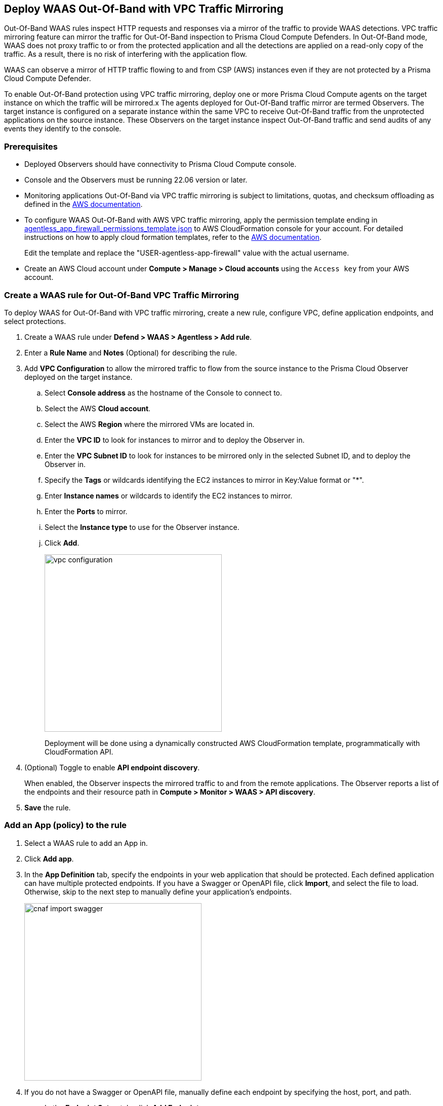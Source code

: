 == Deploy WAAS Out-Of-Band with VPC Traffic Mirroring

Out-Of-Band WAAS rules inspect HTTP requests and responses via a mirror of the traffic to provide WAAS detections. 
VPC traffic mirroring feature can mirror the traffic for Out-Of-Band inspection to Prisma Cloud Compute Defenders.
In Out-Of-Band mode, WAAS does not proxy traffic to or from the protected application and all the detections are applied on a read-only copy of the traffic. 
As a result, there is no risk of interfering with the application flow.

WAAS can observe a mirror of HTTP traffic flowing to and from CSP (AWS) instances even if they are not protected by a Prisma Cloud Compute Defender.

To enable Out-Of-Band protection using VPC traffic mirroring, deploy one or more Prisma Cloud Compute agents on the target instance on which the traffic will be mirrored.x
The agents deployed for Out-Of-Band traffic mirror are termed Observers.
The target instance is configured on a separate instance within the same VPC to receive Out-Of-Band traffic from the unprotected applications on the source instance. These Observers on the target instance inspect Out-Of-Band traffic and send audits of any events they identify to the console.

=== Prerequisites

* Deployed Observers should have connectivity to Prisma Cloud Compute console.

* Console and the Observers must be running 22.06 version or later.

* Monitoring applications Out-Of-Band via VPC traffic mirroring is subject to limitations, quotas, and checksum offloading as defined in the  https://docs.aws.amazon.com/vpc/latest/mirroring/traffic-mirroring-limits.html[AWS documentation].

* To configure WAAS Out-Of-Band with AWS VPC traffic mirroring, apply the permission template ending in https://redlock-public.s3.amazonaws.com/waas/aws/agentless_app_firewall_permissions_template.json[agentless_app_firewall_permissions_template.json] to AWS CloudFormation console for your account. For detailed instructions on how to apply cloud formation templates, refer to the https://docs.aws.amazon.com/AWSCloudFormation/latest/UserGuide/cfn-console-create-stack.html[AWS documentation].
+
Edit the template and replace the "USER-agentless-app-firewall" value with the actual username.

* Create an AWS Cloud account under *Compute > Manage > Cloud accounts* using the `Access key` from your AWS account.

[.task]
=== Create a WAAS rule for Out-Of-Band VPC Traffic Mirroring

To deploy WAAS for Out-Of-Band with VPC traffic mirroring, create a new rule, configure VPC, define application endpoints, and select protections.

[.procedure]
. Create a WAAS rule under *Defend > WAAS > Agentless > Add rule*.
. Enter a *Rule Name* and *Notes* (Optional) for describing the rule.
. Add *VPC Configuration* to allow the mirrored traffic to flow from the source instance to the Prisma Cloud Observer deployed on the target instance.
.. Select *Console address* as the hostname of the Console to connect to.
.. Select the AWS *Cloud account*.
.. Select the AWS *Region* where the mirrored VMs are located in.
.. Enter the *VPC ID* to look for instances to mirror and to deploy the Observer in. 
.. Enter the *VPC Subnet ID* to look for instances to be mirrored only in the selected Subnet ID, and to deploy the Observer in.
.. Specify the *Tags* or wildcards identifying the EC2 instances to mirror in Key:Value format or "*".
.. Enter *Instance names* or wildcards to identify the EC2 instances to mirror.
.. Enter the *Ports* to mirror.
.. Select the *Instance type* to use for the Observer instance.
.. Click *Add*.
+
image::vpc-configuration.png[width=350]
+
Deployment will be done using a dynamically constructed AWS CloudFormation template, programmatically with CloudFormation API.
. (Optional) Toggle to enable *API endpoint discovery*.
+
When enabled, the Observer inspects the mirrored traffic to and from the remote applications.
The Observer reports a list of the endpoints and their resource path in *Compute > Monitor > WAAS > API discovery*.
. *Save* the rule.

[.task]
=== Add an App (policy) to the rule

[.procedure]
. Select a WAAS rule to add an App in.

. Click *Add app*.

. In the *App Definition* tab, specify the endpoints in your web application that should be protected.
Each defined application can have multiple protected endpoints.
If you have a Swagger or OpenAPI file, click *Import*, and select the file to load.
Otherwise, skip to the next step to manually define your application's endpoints.
+
image::cnaf_import_swagger.png[width=350]

. If you do not have a Swagger or OpenAPI file, manually define each endpoint by specifying the host, port, and path.

.. In the *Endpoint Setup* tab, click *Add Endpoint*.

.. Specify endpoint details:
+
image::waas-oob-endpoint.png[width=350]

.. Enter *Port*.
+
Specify the TCP port listening for inbound HTTP traffic.

.. Enter *HTTP host* (optional, wildcards supported).
+
HTTP host names are specified in the form of [hostname]:[external port].
+
External port is defined as the TCP port on the host, listening for inbound HTTP traffic. 

.. Enter *Base path* (optional, wildcards supported):
+
Base path for WAAS to match on, when applying protections.
+
Examples: "/admin", "/" (root path only), "/*", /v2/api", etc. 

.. Click *Create*

.. If your application requires xref:../waas_api_protection.adoc[API protection], select the "API Protection" tab and define for each path the allowed methods, parameters, types, etc. See detailed definition instructions in the xref:../waas_api_protection.adoc[API protection] help page.

. Continue to *App Firewall* tab, and select the protections as shown in the screenshot below:
+
image::waas_out_of_band_app_firewall.png[width=750]
For more information, see xref:../waas_app_firewall.adoc[App Firewall settings].

. Continue to *DoS protection* tab and select <<../waas_dos_protection.adoc#,DoS protection>> to enable.

. Continue to *Access Control* tab and select <<../waas_access_control.adoc#,access controls>> to enable.

. Continue to *Bot protection* tab, and select the protections as shown in the screenshot below:
+
image::waas_out_of_band_bot_protection.png[width=750]
For more information, see xref:../waas_bot_protection.adoc[Bot protections].

. Continue to *Custom rules* tab and select <<../waas_custom_rules.adoc#,Custom rules>> to enable.

. Continue to *Advanced settings* tab, and set the options shown in the screenshot below:
+
image::waas_out_of_band_advanced_settings.png[width=750]
For more information, see xref:../waas_advanced_settings.adoc[Advanced settings].

. Click *Save*.

. You should be redirected to the *Rule Overview* page.
+
Select the created new rule to display *Rule Resources* and for each application a list of *protected endpoints* and *enabled protections*.
+
image::waas_out_of_band_rule_overview.png[width=650]

. Test protected endpoint using the following xref:../waas_app_firewall.adoc#sanity_tests[sanity tests].

. Go to *Monitor > Events*, click on *WAAS for Agentless* and observe the events generated. 
+
NOTE: For more information, see the <<../waas_analytics.adoc#,WAAS analytics help page>>

=== VPC Configuration Status

Once a VPC configuration is saved, a cloud formation template will be created and deployed in the selected region. You can track the stack deployment through Prisma Console. 

* *Deploying*: The WAAS rule is getting ready as the Observer is being deployed in the AWS instance and the session is being established between the Observer and the resources.

* *Ready*: The WAAS rule is ready to be protecting the selected resources. The Observer will check for new instances (based on the selected tags or instance names) once every hour.

* *Error*: The rule is in error and the deployment failed. Fix the error, and click *Update* to reapply the configuration.

* *Deleting process*: The Observer deployment is being torn down, and the session is being terminated.

* *Deleting process error*: Error in tearing down the Observer setup on AWS VPC.

image::waas-agentless-rules.png[width=350]
+
Use *Refresh* to see the updated status of the rules on the UI.
+
NOTE: Only when the configuration is in *Error* status, an *Update* is allowed to reapply the configuration.

=== Updating VPC Configurations

You can update the VPC configurations for ports, tags, Console name, and EC2 instance names, this will update the AWS CloudFormation template and AWS will create/destroy only the updated AWS resources.

image::edit-vpc-configuration.png[width=350]

Edit the fields and *Save* to reapply the configurations.

[#actions]
=== WAAS Actions for Out-Of-Band traffic

The following actions are applicable for the HTTP requests or responses related to the *Out-Of-Band traffic*:

* *Alert* - An audit is generated for visibility.

* *Disable* - The WAAS action is disabled.

=== Limitations

*Limitations for setting traffic mirroring imposed by AWS*

* Not all AWS instance types support traffic mirroring, for example, T2 is not supported (relevant for both source and target EC2 instances)

* If more than 10 instances are mirrored to the same EC2 instance (which is running the defender), a network load balancer has to be used:

** Maximum number of sessions per account: 10000
** Maximum number of sources per Network Load Balancer: No limit
** Maximum number of sessions per target (smaller sizes): 10
** Maximum number of sources per target (largest size): 100 (for example, m5.24xlarge)

*TLS Limitations*

* TLS settings for Out-of-Band do not support TLS 1.3.

* Only the following RSA Key Exchange cipher suites are supported:

** TLS_RSA_WITH_AES_128_GCM_SHA256
** TLS_RSA_WITH_AES_256_GCM_SHA384
** TLS_RSA_WITH_AES_128_CBC_SHA256
** TLS_RSA_WITH_AES_128_CBC_SHA
** TLS_RSA_WITH_AES_256_CBC_SHA
** TLS_RSA_WITH_3DES_EDE_CBC_SHA
** TLS_RSA_WITH_RC4_128_SHA

* TLS connections using extended_master_secret(23) in the negotiation are not supported as part of this feature.

* Out-of-Band does not support HTTP/2 protocol.

* DHKE is not supported due to a lack of information required to generate the encryption key.

* The full handshake process must be captured. Partial transmission or session resumption process inspection won't be decrypted.

* Same VPC configuration cannot be used to inspect both HTTP and HTTPS traffic, you must create two different Agentless rules one for each HTTP and HTTPS traffic monitoring. 
+
NOTE: Upgrading VPC observer should be done through *Manage > Defenders*.

=== Troubleshooting VPC traffic mirroring

* `Failed to set up VPC traffic mirroring: failed creating AWS stack, status ROLLBACK_COMPLETE`.
+
When the configuration status shows the following error, as shown in the screenshot below, check the AWS CloudFormation stack events for the error.
+
image::err1-failed-to-setup-vpc.png[width=350]
+
Some of the scenarios in the AWS CloudFormation that may lead to the above error:

** *Error*: `You are not authorized to perform this operation`
+
*Reason*: The selected AWS cloud account doesn't have enough permissions for deployment.
+
image::err2-not-authorized.png[width=350]
+
*Solution*:
- Modify the account with the correct permissions as mentioned in the https://redlock-public.s3.amazonaws.com/waas/aws/agentless_app_firewall_permissions_template.json[agentless_app_firewall_permissions_template.json] file, and select *Update* to retry the deployment.
- Delete the rule in error and create a new rule in AWS Cloud account with the permissions as mentioned in the https://redlock-public.s3.amazonaws.com/waas/aws/agentless_app_firewall_permissions_template.json[agentless_app_firewall_permissions_template.json] file to AWS CloudFormation console for your account.

** *Error*: `SessionNumber 1 already in use for eni-*`
+
*Reason*: Trying to mirror an already mirrored EC2 instance (either by WAAS or another product).
+
image::err3-session-already-in-use.png[width=350]
+
*Solution*:
- Edit the VPC configuration and remove the instance from the tags or instance names list, and click *Update* to retry the deployment.
- Remove the mirroring from the machine from the other rule/other product, and click *Update* to retry the deployment.

** *Error*: `WaitCondition received failed message: 'Defender deployment failed' for uniqueid: i-xxxx.`
+
*Reason*: Failed to deploy because the Console is not accessible from AWS.
+
image::err4-failedcondition-received.png[width=350]
+
*Solution*:
- Check if https://docs.paloaltonetworks.com/prisma/prisma-cloud/22-12/prisma-cloud-compute-edition-admin/configure/configure-agentless-scanning#_configure_agentless_scanning__onboard_aws_accounts_for_agentless_scanning[AWS account can connect with the Prisma Cloud Console] with Console URL that you selected.
+
If the Console is unreachable, delete the rule and create a new rule with a valid Prisma Cloud Console URL.
+
If the Console is not reachable due to a firewall rule or other blocking rules, fix the rule to allow the connectivity to the Console, and click *Update* to retry the deployment.

** *Error*: `Failed to find VMs to mirror`
+
*Reason*: The security token included in the request is invalid.
+
image::err5-failed-to-find-vms.png[width=350]
+
*Solution*:
- *Edit Configuration* to ensure that the AWS cloud account exists for the user, and also ensure that a correct secret key is used, *Save* the configuration.
- Click *Update* to reapply the configuration.


